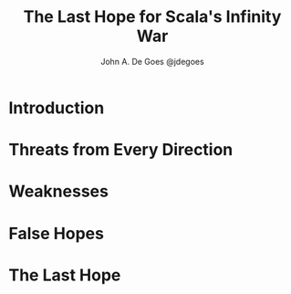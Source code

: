 #+TITLE: The Last Hope for Scala's Infinity War
#+AUTHOR: John A. De Goes @jdegoes
#+TIME: July 2018

* Introduction
* Threats from Every Direction
* Weaknesses
* False Hopes
* The Last Hope
